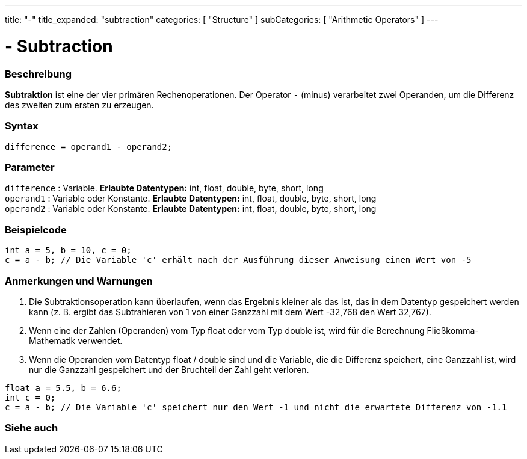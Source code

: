 ---
title: "-"
title_expanded: "subtraction"
categories: [ "Structure" ]
subCategories: [ "Arithmetic Operators" ]
---





= - Subtraction


// OVERVIEW SECTION STARTS
[#overview]
--

[float]
=== Beschreibung
*Subtraktion* ist eine der vier primären Rechenoperationen. Der Operator `-` (minus) verarbeitet zwei Operanden, um die Differenz des zweiten zum ersten zu erzeugen.
[%hardbreaks]


[float]
=== Syntax
[source,arduino]
----
difference = operand1 - operand2;
----

[float]
=== Parameter
`difference` : Variable. *Erlaubte Datentypen:* int, float, double, byte, short, long +
`operand1` : Variable oder Konstante. *Erlaubte Datentypen:* int, float, double, byte, short, long +
`operand2` : Variable oder Konstante. *Erlaubte Datentypen:* int, float, double, byte, short, long
[%hardbreaks]

--
// OVERVIEW SECTION ENDS




// HOW TO USE SECTION STARTS
[#howtouse]
--

[float]
=== Beispielcode

[source,arduino]
----
int a = 5, b = 10, c = 0;
c = a - b; // Die Variable 'c' erhält nach der Ausführung dieser Anweisung einen Wert von -5
----
[%hardbreaks]

[float]
=== Anmerkungen und Warnungen
1. Die Subtraktionsoperation kann überlaufen, wenn das Ergebnis kleiner als das ist, das in dem Datentyp gespeichert werden kann (z. B. ergibt das Subtrahieren von 1 von einer Ganzzahl mit dem Wert -32,768 den Wert 32,767).

2. Wenn eine der Zahlen (Operanden) vom Typ float oder vom Typ double ist, wird für die Berechnung Fließkomma-Mathematik verwendet.

3. Wenn die Operanden vom Datentyp float / double sind und die Variable, die die Differenz speichert, eine Ganzzahl ist, wird nur die Ganzzahl gespeichert und der Bruchteil der Zahl geht verloren.

[source,arduino]
----
float a = 5.5, b = 6.6;
int c = 0;
c = a - b; // Die Variable 'c' speichert nur den Wert -1 und nicht die erwartete Differenz von -1.1
----
[%hardbreaks]

--
// HOW TO USE SECTION ENDS




// SEE ALSO SECTION STARTS
[#see_also]
--

[float]
=== Siehe auch

[role="language"]

--
// SEE ALSO SECTION ENDS
